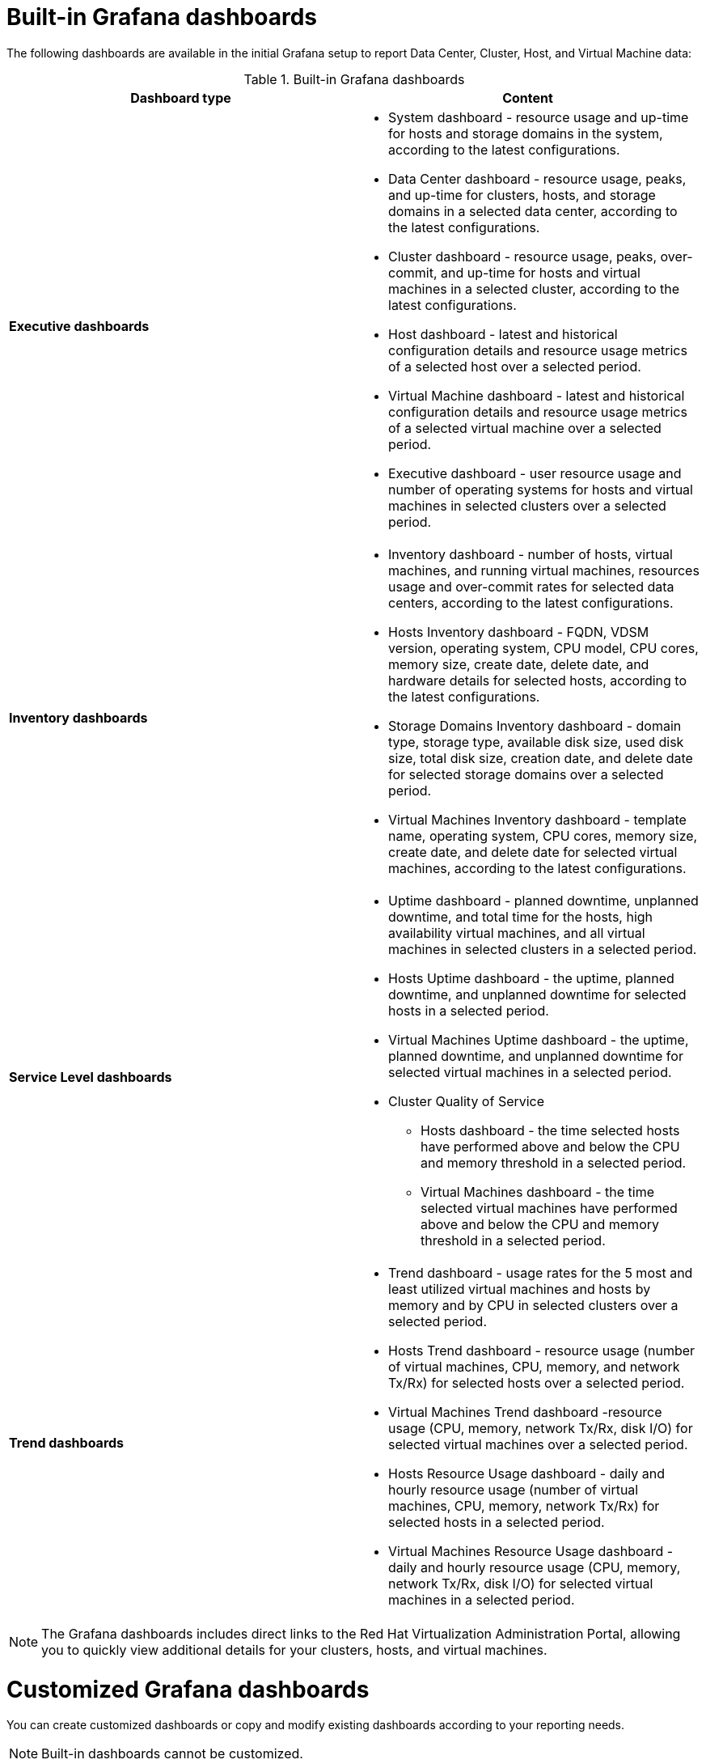 :_content-type: REFERENCE
[id="Grafana_dashboards"]
= Built-in Grafana dashboards

The following dashboards are available in the initial Grafana setup to report Data Center, Cluster, Host, and Virtual Machine data:

.Built-in Grafana dashboards
[options="header"]
|===
| Dashboard type |  Content
| *Executive dashboards*
    a|
    * System dashboard - resource usage and up-time for hosts and storage domains in the system, according to the latest configurations.
    * Data Center dashboard - resource usage, peaks, and up-time for clusters, hosts, and storage domains in a selected data center, according to the latest configurations.
    * Cluster dashboard - resource usage, peaks, over-commit, and up-time for hosts and virtual machines in a selected cluster, according to the latest configurations.
    * Host dashboard - latest and historical configuration details and resource usage metrics of a selected host over a selected period.
    * Virtual Machine dashboard - latest and historical configuration details and resource usage metrics of a selected virtual machine over a selected period.
    * Executive dashboard - user resource usage and number of operating systems for hosts and virtual machines in selected clusters over a selected period.


| *Inventory dashboards*
    a|
    * Inventory dashboard - number of hosts, virtual machines, and running virtual machines, resources usage and over-commit rates for selected data centers, according to the latest configurations.
    * Hosts Inventory dashboard - FQDN, VDSM version, operating system, CPU model, CPU cores, memory size, create date, delete date, and hardware details for selected hosts, according to the latest configurations.
    * Storage Domains Inventory dashboard - domain type, storage type, available disk size, used disk size, total disk size, creation date, and delete date for selected storage domains over a selected period.
    * Virtual Machines Inventory dashboard - template name, operating system, CPU cores, memory size, create date, and delete date for selected virtual machines, according to the latest configurations.

| *Service Level dashboards*
    a|
    * Uptime dashboard - planned downtime, unplanned downtime, and total time for the hosts, high availability virtual machines, and all virtual machines in selected clusters in a selected period.
    * Hosts Uptime dashboard - the uptime, planned downtime, and unplanned downtime for selected hosts in a selected period.
    * Virtual Machines Uptime dashboard - the uptime, planned downtime, and unplanned downtime for selected virtual machines in a selected period.
    * Cluster Quality of Service
    ** Hosts dashboard - the time selected hosts have performed above and below the CPU and memory threshold in a selected period.
    ** Virtual Machines dashboard - the time selected virtual machines have performed above and below the CPU and memory threshold in a selected period.

| *Trend dashboards*
    a|

    * Trend dashboard - usage rates for the 5 most and least utilized virtual machines and hosts by memory and by CPU in selected clusters over a selected period.
    * Hosts Trend dashboard - resource usage (number of virtual machines, CPU, memory, and network Tx/Rx) for selected hosts over a selected period.
    * Virtual Machines Trend dashboard -resource usage (CPU, memory, network Tx/Rx, disk I/O) for selected virtual machines over a selected period.
    * Hosts Resource Usage dashboard - daily and hourly resource usage (number of virtual machines, CPU, memory, network Tx/Rx) for selected hosts in a selected period.
    * Virtual Machines Resource Usage dashboard - daily and hourly resource usage (CPU, memory, network Tx/Rx, disk I/O) for selected virtual machines in a selected period.

|===


[NOTE]
====
The Grafana dashboards includes direct links to the Red Hat Virtualization Administration Portal, allowing you to quickly view additional details for your clusters, hosts, and virtual machines. 
====


= Customized Grafana dashboards

You can create customized dashboards or copy and modify existing dashboards according to your reporting needs.

[NOTE]
====
Built-in dashboards cannot be customized.
====
